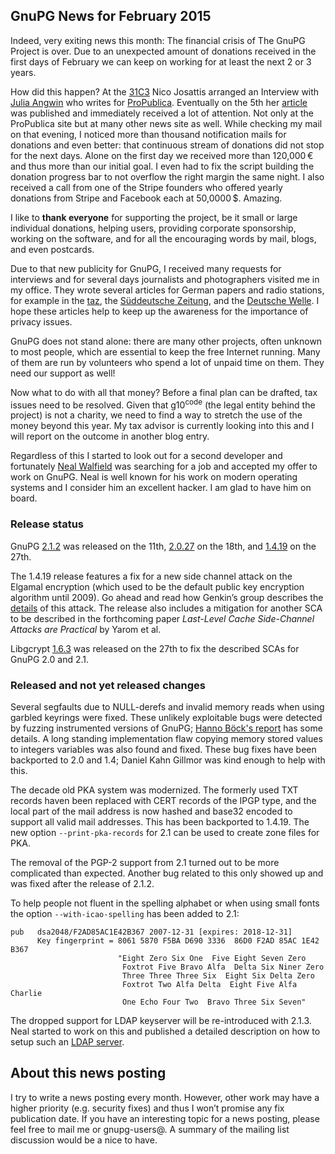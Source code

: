 # GnuPG News for January 2015
#+STARTUP: showall
#+AUTHOR: Werner
#+DATE: March 10th, 2015

** GnuPG News for February 2015

Indeed, very exiting news this month: The financial crisis of The
GnuPG Project is over.  Due to an unexpected amount of donations
received in the first days of February we can keep on working for at
least the next 2 or 3 years.

How did this happen?  At the [[https://events.ccc.de/congress/2014/wiki/Main_Page][31C3]] Nico Josattis arranged an Interview
with [[http://juliaangwin.com][Julia Angwin]] who writes for [[http://www.propublica.org][ProPublica]].  Eventually on the 5th
her [[http://www.propublica.org/article/the-worlds-email-encryption-software-relies-on-one-guy-who-is-going-broke][article]] was published and immediately received a lot of attention.
Not only at the ProPublica site but at many other news site as well.
While checking my mail on that evening, I noticed more than thousand
notification mails for donations and even better: that continuous stream of
donations did not stop for the next days.  Alone on the first day we
received more than 120,000\thinsp\euro and thus more than our initial goal.
I even had to fix the script building the donation progress bar to not
overflow the right margin the same night.  I also received a call from
one of the Stripe founders who offered yearly donations from Stripe
and Facebook each at 50,0000\thinsp$.  Amazing.

I like to *thank everyone* for supporting the project, be it small or
large individual donations, helping users, providing corporate
sponsorship, working on the software, and for all the encouraging
words by mail, blogs, and even postcards.

Due to that new publicity for GnuPG, I received many requests for
interviews and for several days journalists and photographers visited
me in my office.  They wrote several articles for German papers and
radio stations, for example in the [[http://www.taz.de/Verschluesselung-mit-GnuPG/!154635/][taz]], the [[http://www.sueddeutsche.de/digital/verschluesselungssoftware-gnu-pg-wie-ein-mann-das-e-mail-geheimnis-verteidigt-1.2355155][Süddeutsche Zeitung]], and
the [[http://dw.de/p/1Eebj][Deutsche Welle]]. I hope these articles help to keep up the
awareness for the importance of privacy issues.

GnuPG does not stand alone: there are many other projects, often
unknown to most people, which are essential to keep the free Internet
running.  Many of them are run by volunteers who spend a lot of unpaid
time on them.  They need our support as well!

Now what to do with all that money?  Before a final plan can be
drafted, tax issues need to be resolved.  Given that g10^code (the
legal entity behind the project) is not a charity, we need to find a
way to stretch the use of the money beyond this year.  My tax
advisor is currently looking into this and I will report on the
outcome in another blog entry.

Regardless of this I started to look out for a second developer and
fortunately [[http://walfield.org][Neal Walfield]] was searching for a job and accepted my
offer to work on GnuPG.  Neal is well known for his work on modern
operating systems and I consider him an excellent hacker.  I am glad
to have him on board.

*** Release status

GnuPG [[https://lists.gnupg.org/pipermail/gnupg-announce/2015q1/000361.html][2.1.2]] was released on the 11th, [[http://lists.gnupg.org/pipermail/gnupg-announce/2015q1/000362.html][2.0.27]] on the 18th, and [[http://lists.gnupg.org/pipermail/gnupg-announce/2015q1/000363.html][1.4.19]]
on the 27th.

The 1.4.19 release features a fix for a new side channel attack on the
Elgamal encryption (which used to be the default public key encryption
algorithm until 2009).  Go ahead and read how Genkin’s group describes
the [[http://www.cs.tau.ac.il/~tromer/radioexp/][details]] of this attack.  The release also includes a mitigation
for another SCA to be described in the forthcoming paper /Last-Level
Cache Side-Channel Attacks are Practical/ by Yarom et al.

Libgcrypt [[http://lists.gnupg.org/pipermail/gnupg-announce/2015q1/000364.html][1.6.3]] was released on the 27th to fix the described SCAs for
GnuPG 2.0 and 2.1.

*** Released and not yet released changes

Several segfaults due to NULL-derefs and invalid memory reads when
using garbled keyrings were fixed.  These unlikely exploitable bugs
were detected by fuzzing instrumented versions of GnuPG; [[https://blog.fuzzing-project.org/5-Multiple-issues-in-GnuPG-found-through-keyring-fuzzing-TFPA-0012015.html][Hanno Böck's
report]] has some details.  A long standing implementation flaw
copying memory stored values to integers variables was also found and
fixed.  These bug fixes have been backported to 2.0 and 1.4;
Daniel Kahn Gillmor was kind enough to help with this.

The decade old PKA system was modernized.  The formerly used TXT
records haven been replaced with CERT records of the IPGP type, and
the local part of the mail address is now hashed and base32 encoded to
support all valid mail addresses.  This has been backported to 1.4.19.
The new option =--print-pka-records= for 2.1 can be used to create
zone files for PKA.

The removal of the PGP-2 support from 2.1 turned out to be more
complicated than expected.  Another bug related to this only showed up
and was fixed after the release of 2.1.2.

To help people not fluent in the spelling alphabet or when using
small fonts the option =--with-icao-spelling= has been added to 2.1:
#+begin_example
pub   dsa2048/F2AD85AC1E42B367 2007-12-31 [expires: 2018-12-31]
      Key fingerprint = 8061 5870 F5BA D690 3336  86D0 F2AD 85AC 1E42 B367
                        "Eight Zero Six One  Five Eight Seven Zero
                         Foxtrot Five Bravo Alfa  Delta Six Niner Zero
                         Three Three Three Six  Eight Six Delta Zero
                         Foxtrot Two Alfa Delta  Eight Five Alfa Charlie
                         One Echo Four Two  Bravo Three Six Seven"
#+end_example

The dropped support for LDAP keyserver will be re-introduced with
2.1.3.  Neal started to work on this and published a detailed description
on how to setup such an [[https://wiki.gnupg.org/LDAPKeyserver][LDAP server]].


** About this news posting

I try to write a news posting every month.  However, other work may
have a higher priority (e.g. security fixes) and thus I won’t promise
any fix publication date.  If you have an interesting topic for a news
posting, please feel free to mail me or gnupg-users@.  A summary of
the mailing list discussion would be a nice to have.
